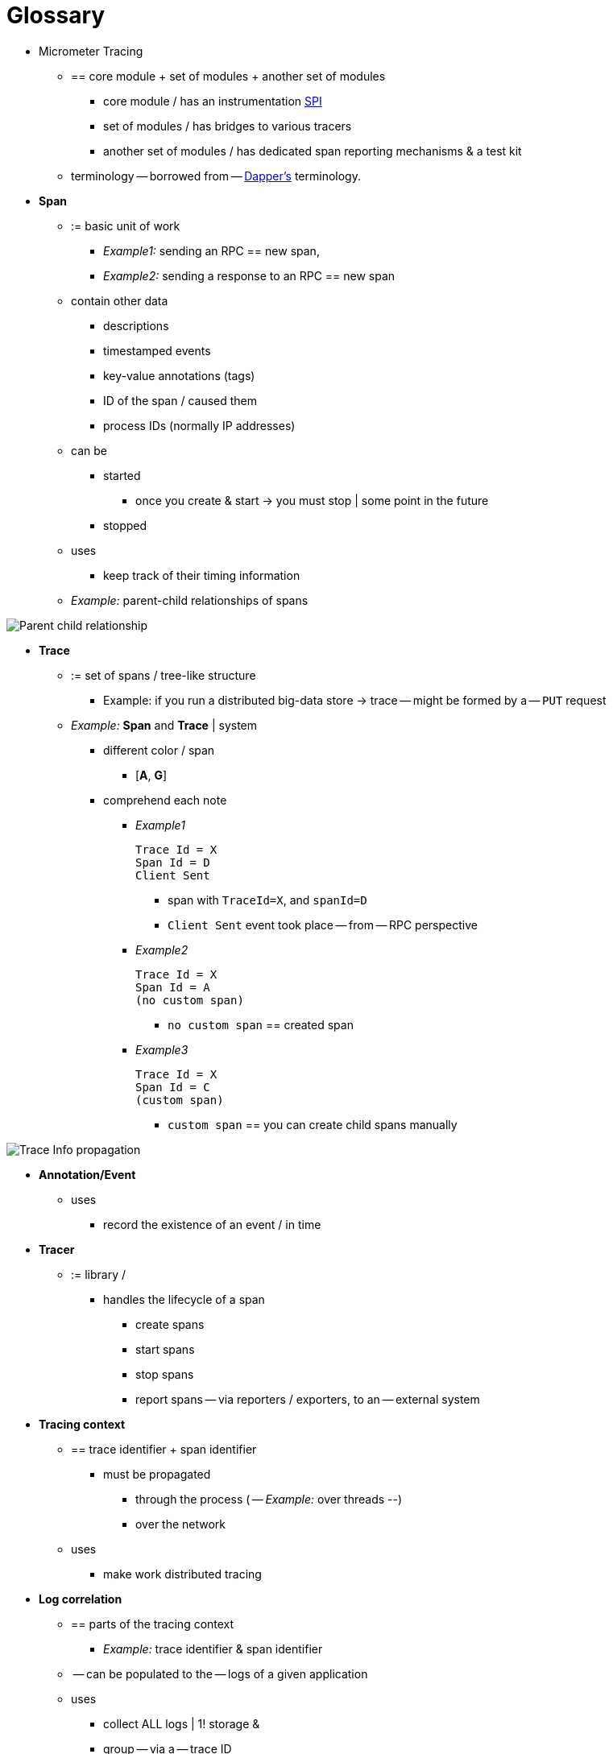 = Glossary

* Micrometer Tracing
    ** == core module + set of modules +  another set of modules
        *** core module / has an instrumentation https://en.wikipedia.org/wiki/Service_provider_interface[SPI]
        *** set of modules / has bridges to various tracers
        *** another set of modules / has dedicated span reporting mechanisms & a test kit
    ** terminology -- borrowed from -- https://research.google.com/pubs/pub36356.html[Dapper's] terminology.

* *Span*
    ** := basic unit of work
        *** _Example1:_ sending an RPC == new span,
        *** __Example2:__ sending a response to an RPC == new span
        ** contain other data
            *** descriptions
            *** timestamped events
            *** key-value annotations (tags)
            *** ID of the span / caused them
            *** process IDs (normally IP addresses)
        ** can be
            *** started
                **** once you create & start -> you must stop | some point in the future
            *** stopped
        ** uses
            *** keep track of their timing information
    ** _Example:_ parent-child relationships of spans

image::tracing/parents.jpg[Parent child relationship]

* *Trace*
    ** := set of spans / tree-like structure
        *** Example: if you run a distributed big-data store -> trace -- might be formed by a -- `PUT` request
    ** _Example:_ *Span* and *Trace* | system
        *** different color / span
            **** [*A*, *G*]
        *** comprehend each note
            **** _Example1_

                Trace Id = X
                Span Id = D
                Client Sent

                ***** span with `TraceId=X`, and `spanId=D`
                ***** `Client Sent` event took place -- from -- RPC perspective
            **** _Example2_

                Trace Id = X
                Span Id = A
                (no custom span)

                ***** `no custom span` == created span
            **** _Example3_

                Trace Id = X
                Span Id = C
                (custom span)

                ***** `custom span` == you can create child spans manually

image::tracing/trace-id.jpg[Trace Info propagation]


* *Annotation/Event*
    ** uses
        *** record the existence of an event / in time

* *Tracer*
    ** := library /
        *** handles the lifecycle of a span
            **** create spans
            **** start spans
            **** stop spans
            **** report spans -- via reporters / exporters, to an -- external system

* *Tracing context*
    ** == trace identifier + span identifier
        *** must be propagated
            **** through the process ( -- _Example:_ over threads --)
            **** over the network
    ** uses
        *** make work distributed tracing

* *Log correlation*
    ** == parts of the tracing context
        *** _Example:_ trace identifier & span identifier
    ** -- can be populated to the -- logs of a given application
    ** uses
        *** collect ALL logs | 1! storage &
        *** group -- via a -- trace ID

* *Latency analysis tools*
    ** := tool /
        *** collects exported spans
        *** visualizes the WHOLE trace

